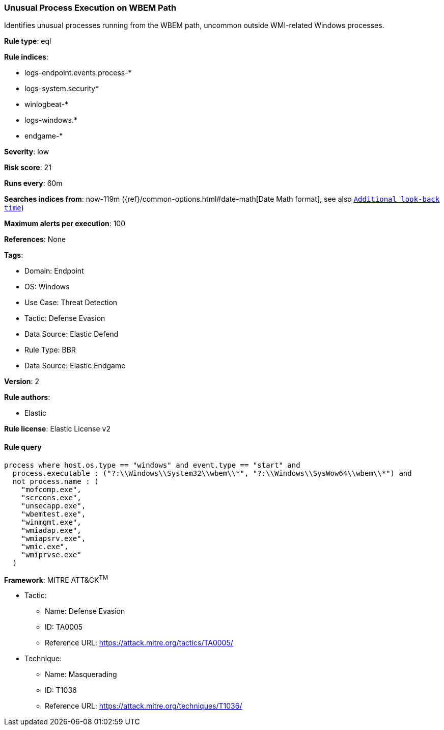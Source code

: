 [[unusual-process-execution-on-wbem-path]]
=== Unusual Process Execution on WBEM Path

Identifies unusual processes running from the WBEM path, uncommon outside WMI-related Windows processes.

*Rule type*: eql

*Rule indices*: 

* logs-endpoint.events.process-*
* logs-system.security*
* winlogbeat-*
* logs-windows.*
* endgame-*

*Severity*: low

*Risk score*: 21

*Runs every*: 60m

*Searches indices from*: now-119m ({ref}/common-options.html#date-math[Date Math format], see also <<rule-schedule, `Additional look-back time`>>)

*Maximum alerts per execution*: 100

*References*: None

*Tags*: 

* Domain: Endpoint
* OS: Windows
* Use Case: Threat Detection
* Tactic: Defense Evasion
* Data Source: Elastic Defend
* Rule Type: BBR
* Data Source: Elastic Endgame

*Version*: 2

*Rule authors*: 

* Elastic

*Rule license*: Elastic License v2


==== Rule query


[source, js]
----------------------------------
process where host.os.type == "windows" and event.type == "start" and
  process.executable : ("?:\\Windows\\System32\\wbem\\*", "?:\\Windows\\SysWow64\\wbem\\*") and
  not process.name : (
    "mofcomp.exe",
    "scrcons.exe",
    "unsecapp.exe",
    "wbemtest.exe",
    "winmgmt.exe",
    "wmiadap.exe",
    "wmiapsrv.exe",
    "wmic.exe",
    "wmiprvse.exe"
  )

----------------------------------

*Framework*: MITRE ATT&CK^TM^

* Tactic:
** Name: Defense Evasion
** ID: TA0005
** Reference URL: https://attack.mitre.org/tactics/TA0005/
* Technique:
** Name: Masquerading
** ID: T1036
** Reference URL: https://attack.mitre.org/techniques/T1036/
